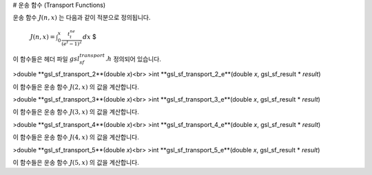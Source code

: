 # 운송 함수 (Transport Functions)

운송 함수 :math:`J(n,x)`  는 다음과 같이 적분으로 정의됩니다.

 :math:`$J(n,x) = \int_0^x \frac{t^ne^t}{(e^t -1)^2} \, dx` $

이 함수들은 헤더 파일 :math:`gsl_sf_transport.h` 정의되어 있습니다.

>double **gsl_sf_transport_2**(double *x*)<br>
>int **gsl_sf_transport_2_e**(double *x*, gsl_sf_result * *result*)

이 함수들은 운송 함수 :math:`J(2,x)`  의 값을 계산합니다.

>double **gsl_sf_transport_3**(double *x*)<br>
>int **gsl_sf_transport_3_e**(double *x*, gsl_sf_result * *result*)

이 함수들은 운송 함수 :math:`J(3,x)`  의 값을 계산합니다.


>double **gsl_sf_transport_4**(double *x*)<br>
>int **gsl_sf_transport_4_e**(double *x*, gsl_sf_result * *result*)

이 함수들은 운송 함수 :math:`J(4,x)`  의 값을 계산합니다.

>double **gsl_sf_transport_5**(double *x*)<br>
>int **gsl_sf_transport_5_e**(double *x*, gsl_sf_result * *result*)

이 함수들은 운송 함수 :math:`J(5,x)`  의 값을 계산합니다.

